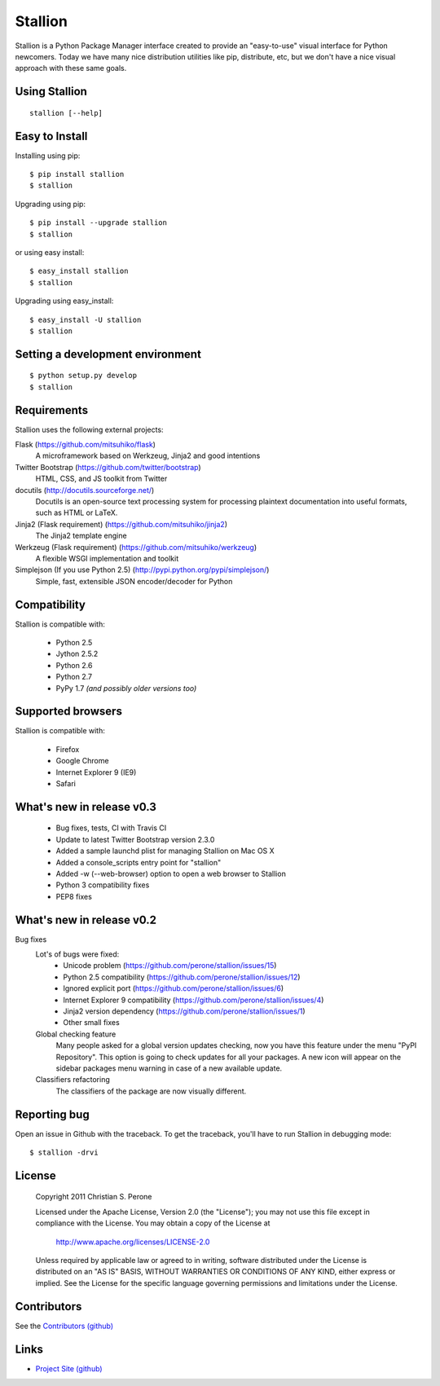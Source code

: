 Stallion
=========

Stallion is a Python Package Manager interface created to provide an "easy-to-use" visual interface
for Python newcomers. Today we have many nice distribution utilities like pip, distribute, etc, but
we don't have a nice visual approach with these same goals. 

Using Stallion
-------------------------------------------------------------------------------

::

    stallion [--help]

Easy to Install
-------------------------------------------------------------------------------

Installing using pip:

::

    $ pip install stallion
    $ stallion

Upgrading using pip:

::

    $ pip install --upgrade stallion
    $ stallion

or using easy install:

::

    $ easy_install stallion
    $ stallion

Upgrading using easy_install:

::

    $ easy_install -U stallion
    $ stallion
 

Setting a development environment
-------------------------------------------------------------------------------

::

    $ python setup.py develop
    $ stallion

Requirements
-------------------------------------------------------------------------------

Stallion uses the following external projects:

Flask (https://github.com/mitsuhiko/flask)
   A microframework based on Werkzeug, Jinja2 and good intentions

Twitter Bootstrap (https://github.com/twitter/bootstrap)
   HTML, CSS, and JS toolkit from Twitter

docutils (http://docutils.sourceforge.net/)
   Docutils is an open-source text processing system for processing plaintext documentation
   into useful formats, such as HTML or LaTeX.

Jinja2 (Flask requirement) (https://github.com/mitsuhiko/jinja2)
   The Jinja2 template engine

Werkzeug (Flask requirement) (https://github.com/mitsuhiko/werkzeug)
   A flexible WSGI implementation and toolkit

Simplejson (If you use Python 2.5) (http://pypi.python.org/pypi/simplejson/)
   Simple, fast, extensible JSON encoder/decoder for Python

Compatibility
-------------------------------------------------------------------------------
Stallion is compatible with:

  - Python 2.5
  - Jython 2.5.2
  - Python 2.6
  - Python 2.7
  - PyPy 1.7 *(and possibly older versions too)*

Supported browsers
-------------------------------------------------------------------------------
Stallion is compatible with:

  - Firefox
  - Google Chrome
  - Internet Explorer 9 (IE9)
  - Safari


What's new in release v0.3
-------------------------------------------------------------------------------

  - Bug fixes, tests, CI with Travis CI
  - Update to latest Twitter Bootstrap version 2.3.0
  - Added a sample launchd plist for managing Stallion on Mac OS X
  - Added a console_scripts entry point for "stallion"
  - Added -w (--web-browser) option to open a web browser to Stallion
  - Python 3 compatibility fixes
  - PEP8 fixes

What's new in release v0.2
-------------------------------------------------------------------------------

Bug fixes
   Lot's of bugs were fixed:
     - Unicode problem (https://github.com/perone/stallion/issues/15)
     - Python 2.5 compatibility (https://github.com/perone/stallion/issues/12)
     - Ignored explicit port (https://github.com/perone/stallion/issues/6)
     - Internet Explorer 9 compatibility (https://github.com/perone/stallion/issues/4)
     - Jinja2 version dependency (https://github.com/perone/stallion/issues/1)
     - Other small fixes

   Global checking feature
      Many people asked for a global version updates checking, now you have this
      feature under the menu "PyPI Repository". This option is going to check
      updates for all your packages. A new icon will appear on the sidebar
      packages menu warning in case of a new available update.
   
   Classifiers refactoring
      The classifiers of the package are now visually different.

Reporting bug
-------------------------------------------------------------------------------

Open an issue in Github with the traceback. To get the traceback, you'll 
have to run Stallion in debugging mode:

::

    $ stallion -drvi

License
-------------------------------------------------------------------------------

   Copyright 2011 Christian S. Perone

   Licensed under the Apache License, Version 2.0 (the "License");
   you may not use this file except in compliance with the License.
   You may obtain a copy of the License at

       http://www.apache.org/licenses/LICENSE-2.0

   Unless required by applicable law or agreed to in writing, software
   distributed under the License is distributed on an "AS IS" BASIS,
   WITHOUT WARRANTIES OR CONDITIONS OF ANY KIND, either express or implied.
   See the License for the specific language governing permissions and
   limitations under the License.

Contributors
----------------------

See the `Contributors (github) <https://github.com/perone/stallion/contributors>`_


Links
-------------------------------------------------------------------------------

* `Project Site (github) <https://github.com/perone/stallion>`_